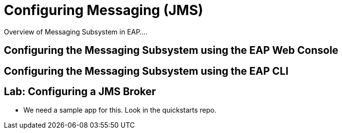 = Configuring Messaging (JMS)

Overview of Messaging Subsystem in EAP....

== Configuring the Messaging Subsystem using the EAP Web Console

== Configuring the Messaging Subsystem using the EAP CLI

== Lab: Configuring a JMS Broker

* We need a sample app for this. Look in the quickstarts repo.